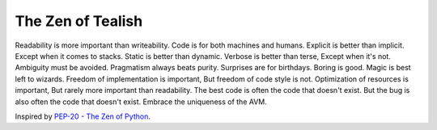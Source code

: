 .. _zen:

The Zen of Tealish
==================

Readability is more important than writeability.
Code is for both machines and humans.
Explicit is better than implicit.
Except when it comes to stacks.
Static is better than dynamic.
Verbose is better than terse,
Except when it's not.
Ambiguity must be avoided.
Pragmatism always beats purity.
Surprises are for birthdays.
Boring is good.
Magic is best left to wizards.
Freedom of implementation is important,
But freedom of code style is not.
Optimization of resources is important,
But rarely more important than readability.
The best code is often the code that doesn't exist.
But the bug is also often the code that doesn't exist.
Embrace the uniqueness of the AVM.

Inspired by `PEP-20 - The Zen of Python <https://peps.python.org/pep-0020/>`_.
